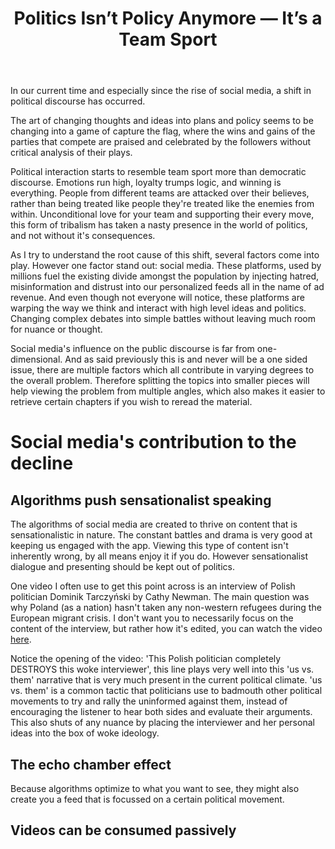 #+TITLE: Politics Isn’t Policy Anymore — It’s a Team Sport
#+OPTIONS: toc:nil nul:nil
#+HTML_HEAD: <link rel="icon" type="image/x-icon" href="img/favicon.png" />
#+HTML_HEAD: <link rel="stylesheet" type="text/css" href="../../css/main.css" />
#+HTML_LINK_UP: index.html
#+HTML_LINK_HOME: ../index.html

In our current time and especially since the rise of social media, a shift in political discourse has occurred.

The art of changing thoughts and ideas into plans and policy seems to be changing into a game of capture the flag, where the wins and gains of the parties that compete are praised and celebrated by the followers without critical analysis of their plays.

Political interaction starts to resemble team sport more than democratic discourse. Emotions run high, loyalty trumps logic, and winning is everything. People from different teams are attacked over their believes, rather than being treated like people they're treated like the enemies from within. Unconditional love for your team and supporting their every move, this form of tribalism has taken a nasty presence in the world of politics, and not without it's consequences.

As I try to understand the root cause of this shift, several factors come into play. However one factor stand out: social media.
These platforms, used by millions fuel the existing divide amongst the population by injecting hatred, misinformation and distrust into our personalized feeds all in the name of ad revenue.
And even though not everyone will notice, these platforms are warping the way we think and interact with high level ideas and politics. Changing complex debates into simple battles without leaving much room for nuance or thought.

Social media's influence on the public discourse is far from one-dimensional. And as said previously this is and never will be a one sided issue, there are multiple factors which all contribute in varying degrees to the overall problem. Therefore splitting the topics into smaller pieces will help viewing the problem from multiple angles, which also makes it easier to retrieve certain chapters if you wish to reread the material.

* Social media's contribution to the decline
** Algorithms push sensationalist speaking

The algorithms of social media are created to thrive on content that is sensationalistic in nature. The constant battles and drama is very good at keeping us engaged with the app. Viewing this type of content isn't inherently wrong, by all means enjoy it if you do. However sensationalist dialogue and presenting should be kept out of politics.

One video I often use to get this point across is an interview of Polish politician Dominik Tarczyński by Cathy Newman. The main question was why Poland (as a nation) hasn't taken any non-western refugees during the European migrant crisis. I don't want you to necessarily focus on the content of the interview, but rather how it's edited, you can watch the video [[https://www.youtube.com/watch?v=lSN7IeHBIsA][here]].

Notice the opening of the video: 'This Polish politician completely DESTROYS this woke interviewer', this line plays very well into this 'us vs. them' narrative that is very much present in the current political climate. 'us vs. them' is a common tactic that politicians use to badmouth other political movements to try and rally the uninformed against them, instead of encouraging the listener to hear both sides and evaluate their arguments. This also shuts of any nuance by placing the interviewer and her personal ideas into the box of woke ideology.

** The echo chamber effect

Because algorithms optimize to what you want to see, they might also create you a feed that is focussed on a certain political movement.

** Videos can be consumed passively
